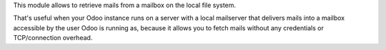 This module allows to retrieve mails from a mailbox on the local file system.

That's useful when your Odoo instance runs on a server with a local mailserver that delivers mails into a mailbox accessible by the user Odoo is running as, because it allows you to fetch mails without any credentials or TCP/connection overhead.

